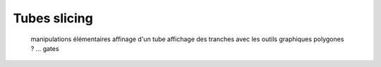 Tubes slicing
=============

  manipulations élémentaires
  affinage d'un tube
  affichage des tranches avec les outils graphiques
  polygones ? ...
  gates